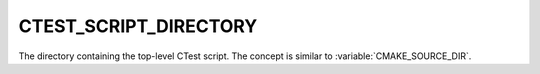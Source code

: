 CTEST_SCRIPT_DIRECTORY
----------------------

The directory containing the top-level CTest script.
The concept is similar to :variable:`CMAKE_SOURCE_DIR`.
